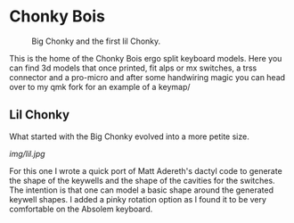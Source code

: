 * Chonky Bois

#+CAPTION: Big Chonky and the first lil Chonky.
[[../../img/chonkies.jpg]]

 This is the home of the Chonky Bois ergo split keyboard models.
 Here you can find 3d models that once printed, fit alps or mx switches, a trss connector and a pro-micro and after some handwiring magic you can head over to my qmk fork for an example of a keymap/ 

 
** Lil Chonky
What started with the Big Chonky evolved into a more petite size.

#+CAPTION: Lil Chonky with the pinky rotation.
[[img/lil.jpg]]

For this one I wrote a quick port of Matt Adereth's dactyl code to generate the shape of the keywells and the shape of the cavities for the switches. The intention is that one can model a basic shape around the generated keywell shapes.
I added a pinky rotation option as I found it to be very comfortable on the Absolem keyboard.
